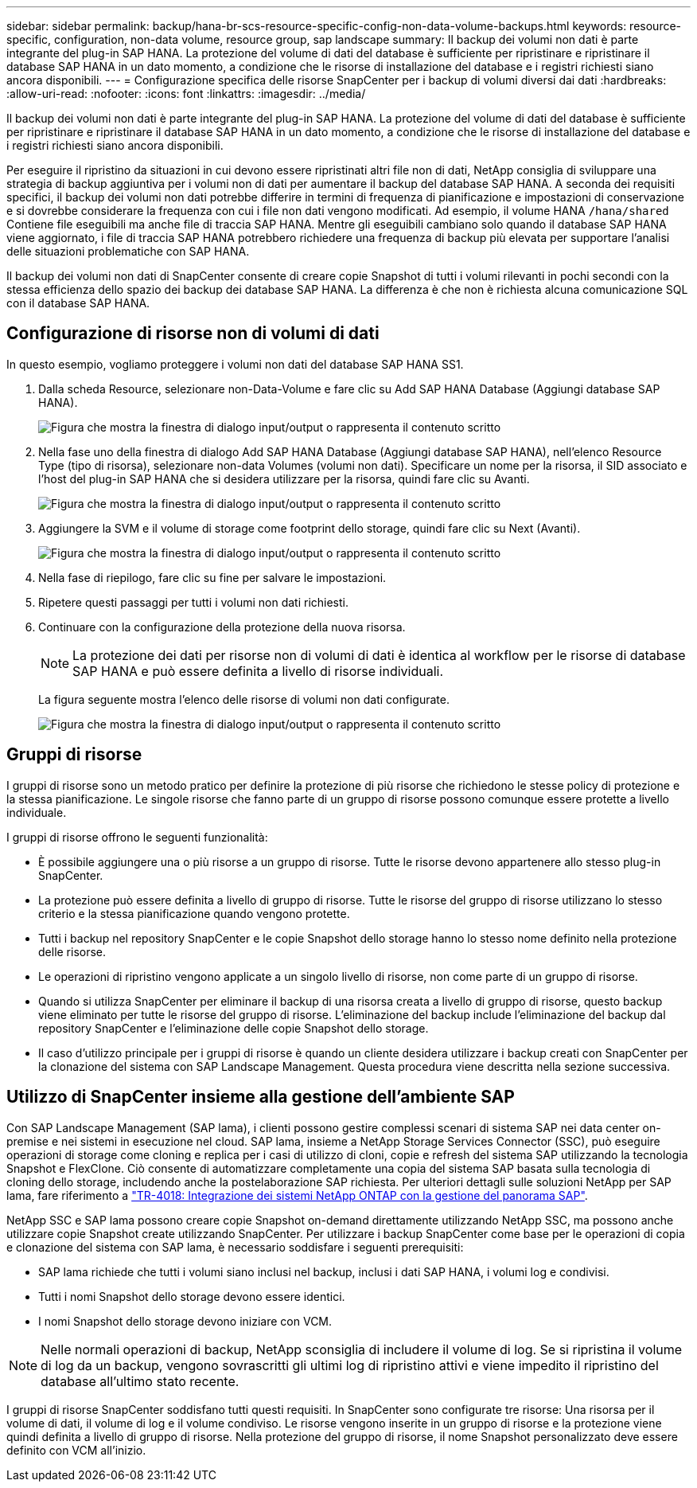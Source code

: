 ---
sidebar: sidebar 
permalink: backup/hana-br-scs-resource-specific-config-non-data-volume-backups.html 
keywords: resource-specific, configuration, non-data volume, resource group, sap landscape 
summary: Il backup dei volumi non dati è parte integrante del plug-in SAP HANA. La protezione del volume di dati del database è sufficiente per ripristinare e ripristinare il database SAP HANA in un dato momento, a condizione che le risorse di installazione del database e i registri richiesti siano ancora disponibili. 
---
= Configurazione specifica delle risorse SnapCenter per i backup di volumi diversi dai dati
:hardbreaks:
:allow-uri-read: 
:nofooter: 
:icons: font
:linkattrs: 
:imagesdir: ../media/


[role="lead"]
Il backup dei volumi non dati è parte integrante del plug-in SAP HANA. La protezione del volume di dati del database è sufficiente per ripristinare e ripristinare il database SAP HANA in un dato momento, a condizione che le risorse di installazione del database e i registri richiesti siano ancora disponibili.

Per eseguire il ripristino da situazioni in cui devono essere ripristinati altri file non di dati, NetApp consiglia di sviluppare una strategia di backup aggiuntiva per i volumi non di dati per aumentare il backup del database SAP HANA. A seconda dei requisiti specifici, il backup dei volumi non dati potrebbe differire in termini di frequenza di pianificazione e impostazioni di conservazione e si dovrebbe considerare la frequenza con cui i file non dati vengono modificati. Ad esempio, il volume HANA `/hana/shared` Contiene file eseguibili ma anche file di traccia SAP HANA. Mentre gli eseguibili cambiano solo quando il database SAP HANA viene aggiornato, i file di traccia SAP HANA potrebbero richiedere una frequenza di backup più elevata per supportare l'analisi delle situazioni problematiche con SAP HANA.

Il backup dei volumi non dati di SnapCenter consente di creare copie Snapshot di tutti i volumi rilevanti in pochi secondi con la stessa efficienza dello spazio dei backup dei database SAP HANA. La differenza è che non è richiesta alcuna comunicazione SQL con il database SAP HANA.



== Configurazione di risorse non di volumi di dati

In questo esempio, vogliamo proteggere i volumi non dati del database SAP HANA SS1.

. Dalla scheda Resource, selezionare non-Data-Volume e fare clic su Add SAP HANA Database (Aggiungi database SAP HANA).
+
image:saphana-br-scs-image78.png["Figura che mostra la finestra di dialogo input/output o rappresenta il contenuto scritto"]

. Nella fase uno della finestra di dialogo Add SAP HANA Database (Aggiungi database SAP HANA), nell'elenco Resource Type (tipo di risorsa), selezionare non-data Volumes (volumi non dati). Specificare un nome per la risorsa, il SID associato e l'host del plug-in SAP HANA che si desidera utilizzare per la risorsa, quindi fare clic su Avanti.
+
image:saphana-br-scs-image79.png["Figura che mostra la finestra di dialogo input/output o rappresenta il contenuto scritto"]

. Aggiungere la SVM e il volume di storage come footprint dello storage, quindi fare clic su Next (Avanti).
+
image:saphana-br-scs-image80.png["Figura che mostra la finestra di dialogo input/output o rappresenta il contenuto scritto"]

. Nella fase di riepilogo, fare clic su fine per salvare le impostazioni.
. Ripetere questi passaggi per tutti i volumi non dati richiesti.
. Continuare con la configurazione della protezione della nuova risorsa.
+

NOTE: La protezione dei dati per risorse non di volumi di dati è identica al workflow per le risorse di database SAP HANA e può essere definita a livello di risorse individuali.

+
La figura seguente mostra l'elenco delle risorse di volumi non dati configurate.

+
image:saphana-br-scs-image81.png["Figura che mostra la finestra di dialogo input/output o rappresenta il contenuto scritto"]





== Gruppi di risorse

I gruppi di risorse sono un metodo pratico per definire la protezione di più risorse che richiedono le stesse policy di protezione e la stessa pianificazione. Le singole risorse che fanno parte di un gruppo di risorse possono comunque essere protette a livello individuale.

I gruppi di risorse offrono le seguenti funzionalità:

* È possibile aggiungere una o più risorse a un gruppo di risorse. Tutte le risorse devono appartenere allo stesso plug-in SnapCenter.
* La protezione può essere definita a livello di gruppo di risorse. Tutte le risorse del gruppo di risorse utilizzano lo stesso criterio e la stessa pianificazione quando vengono protette.
* Tutti i backup nel repository SnapCenter e le copie Snapshot dello storage hanno lo stesso nome definito nella protezione delle risorse.
* Le operazioni di ripristino vengono applicate a un singolo livello di risorse, non come parte di un gruppo di risorse.
* Quando si utilizza SnapCenter per eliminare il backup di una risorsa creata a livello di gruppo di risorse, questo backup viene eliminato per tutte le risorse del gruppo di risorse. L'eliminazione del backup include l'eliminazione del backup dal repository SnapCenter e l'eliminazione delle copie Snapshot dello storage.
* Il caso d'utilizzo principale per i gruppi di risorse è quando un cliente desidera utilizzare i backup creati con SnapCenter per la clonazione del sistema con SAP Landscape Management. Questa procedura viene descritta nella sezione successiva.




== Utilizzo di SnapCenter insieme alla gestione dell'ambiente SAP

Con SAP Landscape Management (SAP lama), i clienti possono gestire complessi scenari di sistema SAP nei data center on-premise e nei sistemi in esecuzione nel cloud. SAP lama, insieme a NetApp Storage Services Connector (SSC), può eseguire operazioni di storage come cloning e replica per i casi di utilizzo di cloni, copie e refresh del sistema SAP utilizzando la tecnologia Snapshot e FlexClone. Ciò consente di automatizzare completamente una copia del sistema SAP basata sulla tecnologia di cloning dello storage, includendo anche la postelaborazione SAP richiesta. Per ulteriori dettagli sulle soluzioni NetApp per SAP lama, fare riferimento a https://www.netapp.com/pdf.html?item=/media/17195-tr4018pdf.pdf["TR-4018: Integrazione dei sistemi NetApp ONTAP con la gestione del panorama SAP"^].

NetApp SSC e SAP lama possono creare copie Snapshot on-demand direttamente utilizzando NetApp SSC, ma possono anche utilizzare copie Snapshot create utilizzando SnapCenter. Per utilizzare i backup SnapCenter come base per le operazioni di copia e clonazione del sistema con SAP lama, è necessario soddisfare i seguenti prerequisiti:

* SAP lama richiede che tutti i volumi siano inclusi nel backup, inclusi i dati SAP HANA, i volumi log e condivisi.
* Tutti i nomi Snapshot dello storage devono essere identici.
* I nomi Snapshot dello storage devono iniziare con VCM.



NOTE: Nelle normali operazioni di backup, NetApp sconsiglia di includere il volume di log. Se si ripristina il volume di log da un backup, vengono sovrascritti gli ultimi log di ripristino attivi e viene impedito il ripristino del database all'ultimo stato recente.

I gruppi di risorse SnapCenter soddisfano tutti questi requisiti. In SnapCenter sono configurate tre risorse: Una risorsa per il volume di dati, il volume di log e il volume condiviso. Le risorse vengono inserite in un gruppo di risorse e la protezione viene quindi definita a livello di gruppo di risorse. Nella protezione del gruppo di risorse, il nome Snapshot personalizzato deve essere definito con VCM all'inizio.
